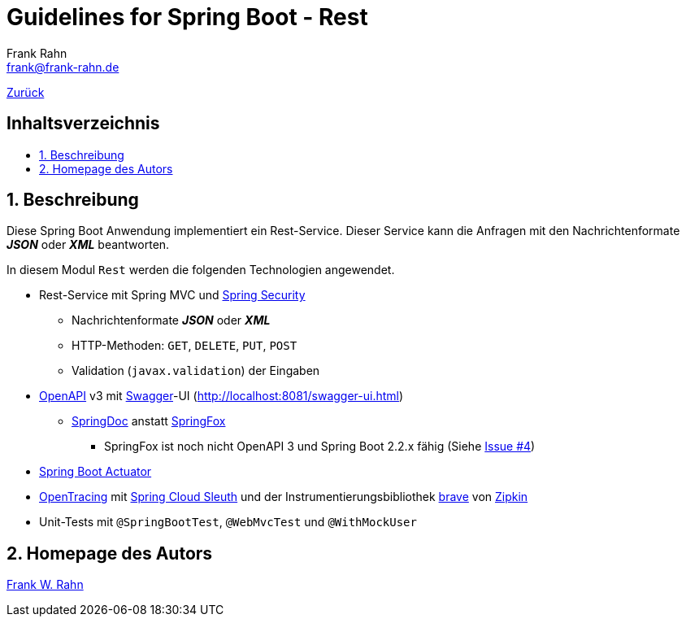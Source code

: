 = Guidelines for Spring Boot - Rest
Frank Rahn <frank@frank-rahn.de>
ifdef::env-github[]
:tip-caption: :bulb:
:note-caption: :information_source:
:important-caption: :heavy_exclamation_mark:
:caution-caption: :fire:
:warning-caption: :warning:
endif::[]
:toc:
:toclevels: 3
:toc-title: pass:[<h2>Inhaltsverzeichnis</h2>]
:toc-placement!:
:sectanchors:
:sectnums:
:icons: font

link:../README.adoc[Zurück]

toc::[]

== Beschreibung

Diese Spring Boot Anwendung implementiert ein Rest-Service.
Dieser Service kann die Anfragen mit den Nachrichtenformate *_JSON_* oder *_XML_* beantworten.

In diesem Modul `Rest` werden die folgenden Technologien angewendet.

* Rest-Service mit Spring MVC und https://spring.io/projects/spring-security[Spring Security]
** Nachrichtenformate *_JSON_* oder *_XML_*
** HTTP-Methoden: `GET`, `DELETE`, `PUT`, `POST`
** Validation (`javax.validation`) der Eingaben
* https://www.openapis.org/[OpenAPI] v3 mit https://swagger.io/[Swagger]-UI (http://localhost:8081/swagger-ui.html[])
** https://springdoc.github.io/springdoc-openapi-demos/[SpringDoc] anstatt http://springfox.github.io/springfox/[SpringFox]
*** SpringFox ist noch nicht OpenAPI 3 und Spring Boot 2.2.x fähig (Siehe https://github.com/frank-rahn/guidelines-spring-boot/issues/4[Issue #4])
* https://docs.spring.io/spring-boot/docs/current/reference/html/production-ready-features.html[Spring Boot Actuator]
* https://opentracing.io/[OpenTracing] mit https://spring.io/projects/spring-cloud-sleuth[Spring Cloud Sleuth] und der Instrumentierungsbibliothek https://github.com/openzipkin/brave[brave] von https://zipkin.io/[Zipkin]
* Unit-Tests mit `@SpringBootTest`, `@WebMvcTest` und `@WithMockUser`

== Homepage des Autors

https://www.frank-rahn.de/?utm_source=github&utm_medium=readme&utm_campaign=guidelines-spring-boot&utm_content=rest[Frank W. Rahn]
